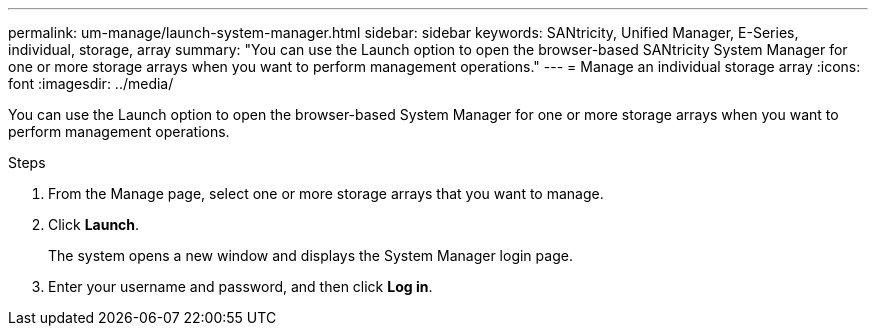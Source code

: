 ---
permalink: um-manage/launch-system-manager.html
sidebar: sidebar
keywords: SANtricity, Unified Manager, E-Series, individual, storage, array
summary: "You can use the Launch option to open the browser-based SANtricity System Manager for one or more storage arrays when you want to perform management operations."
---
= Manage an individual storage array
:icons: font
:imagesdir: ../media/

[.lead]
You can use the Launch option to open the browser-based System Manager for one or more storage arrays when you want to perform management operations.

.Steps

. From the Manage page, select one or more storage arrays that you want to manage.
. Click *Launch*.
+
The system opens a new window and displays the System Manager login page.

. Enter your username and password, and then click *Log in*.
